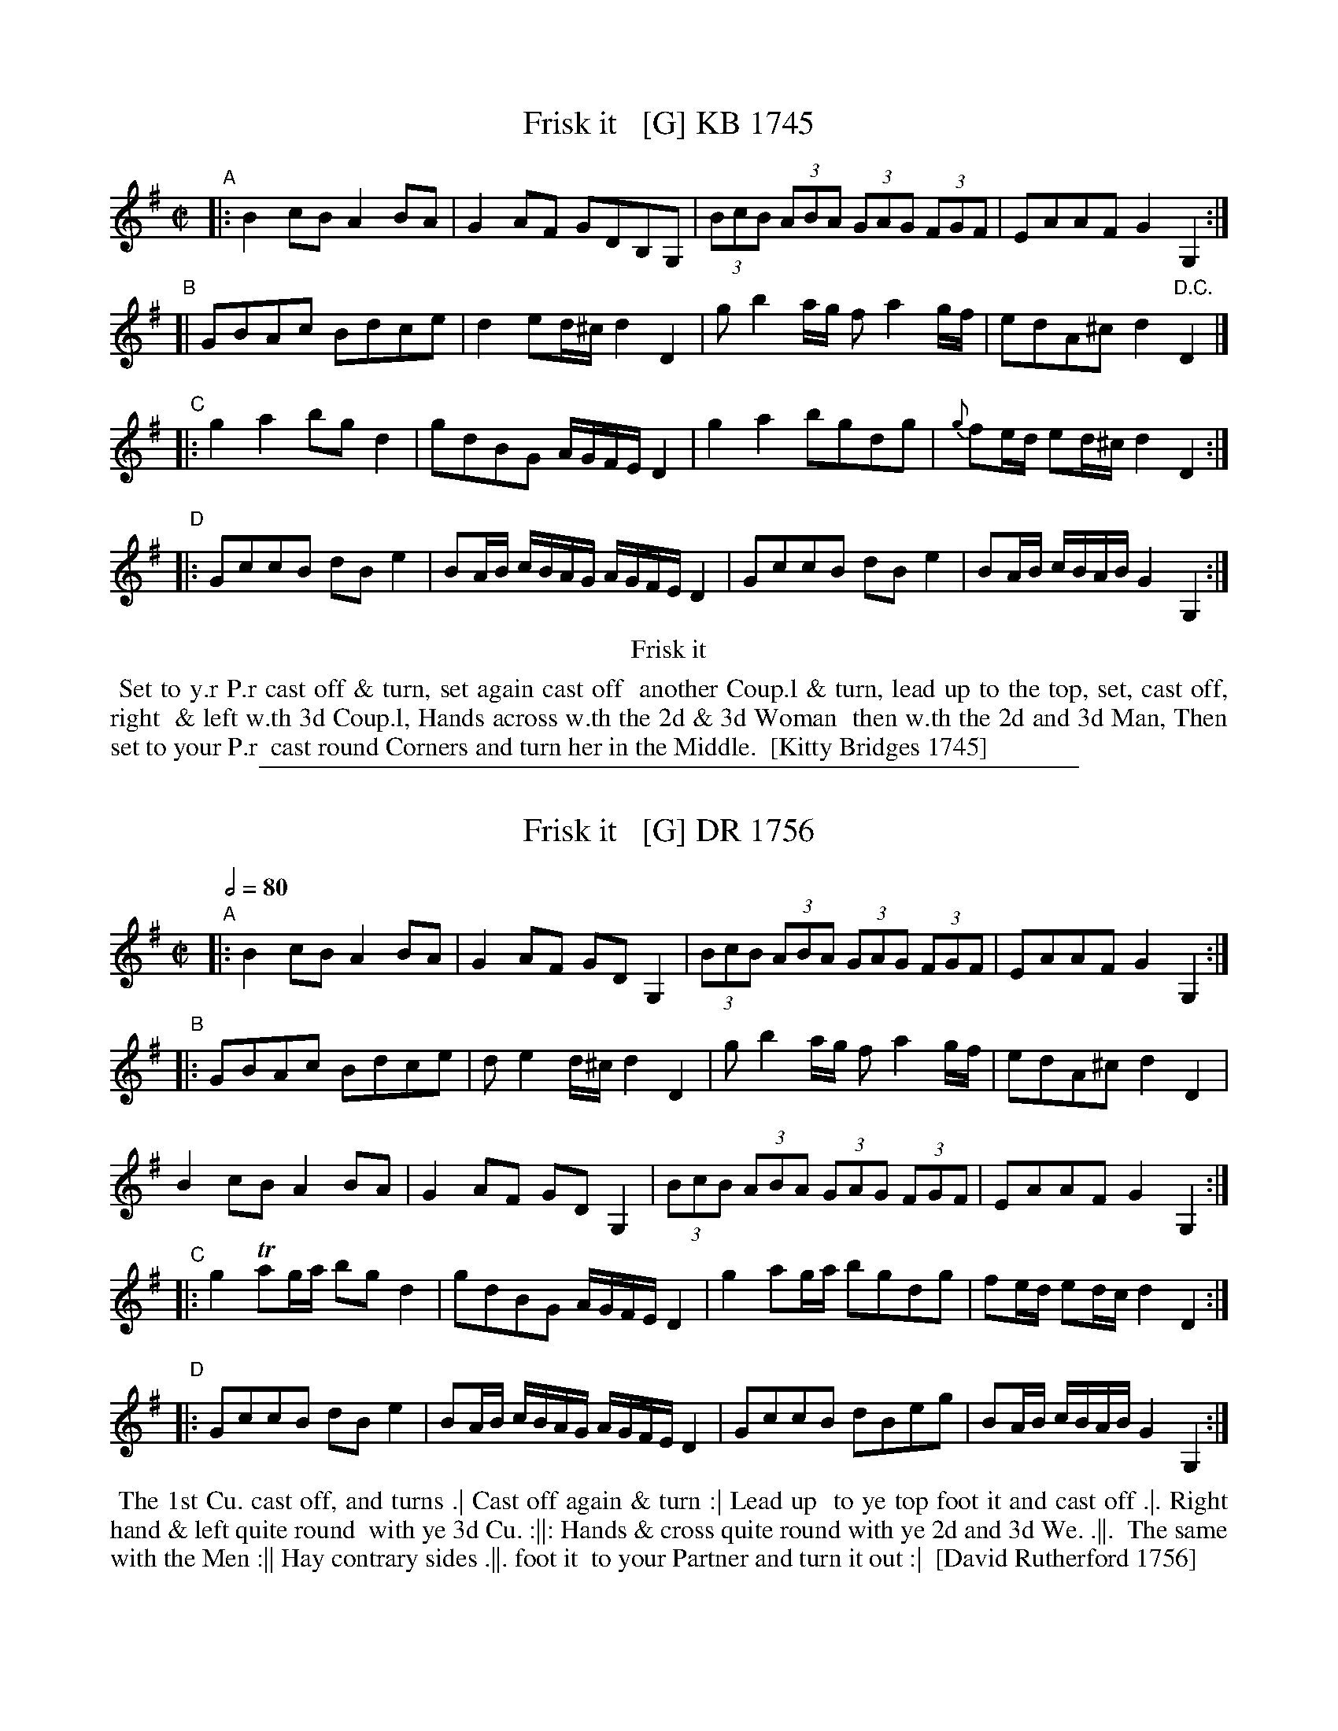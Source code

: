 
X: 1
T: Frisk it   [G] KB 1745
%date 1745
%R: reel
B: Kitty Bridges "Collection of Country Dances 1745" p.12
F: http://www.vwml.org/browse/browse-collections-dance-tune-books/browse-bridges1745
Z: 2015 John Chambers <jc:trillian.mit.edu>
N: Added missing bar line between bars 7, 8; removed extra bar line from last bar.
N: Bar 10 has an extra quarter note. The AGFE has been changed to 16th notes.
M: C|
L: 1/8
K: G
% - - - - - - - - - - - - - - - - - - - - - - - - - - - - -
"A"|: B2cB A2BA | G2AF GDB,G, | (3BcB (3ABA (3GAG (3FGF | EAAF G2G,2 :|
"B"[| GBAc Bdce | d2ed/^c/ d2D2 | gb2a/g/ fa2g/f/ | edA^c d2"D.C."D2 |]
"C"|: g2a2 bgd2 | gdBG A/G/F/E/ D2 | g2a2 bgdg | {g}fe/d/ ed/^c/ d2D2 :|
"D"|: GccB dBe2 | BA/B/ c/B/A/G/ A/G/F/E/ D2 | GccB dBe2 | BA/B/ c/B/A/B/ G2G,2 :|
% - - - - - - - - - - Dance description - - - - - - - - - -
%%center Frisk it
%%begintext align
%%   Set to y.r P.r cast off & turn, set again cast off
%% another Coup.l & turn, lead up to the top, set, cast off, right
%% & left w.th 3d Coup.l, Hands across w.th the 2d & 3d Woman
%% then w.th the 2d and 3d Man, Then set to your P.r
%% cast round Corners and turn her in the Middle.
%% [Kitty Bridges 1745]
%%endtext

%%sep 1 1 500

X: 1
T: Frisk it   [G] DR 1756
%date 1756
B: Rutherford's Country Dances Vol 1, 1756
Z: village music project, Steve Mansfield July 2015
M: C|
L: 1/8
Q: 2/4=80
K: G
"A"|: B2cB A2BA | G2AF GD G,2 | (3BcB (3ABA (3GAG (3FGF | EAAF G2 G,2 :|
"B"|: GBAc Bdce | de2d/^c/ d2D2 | gb2a/g/ fa2g/f/ | edA^c d2D2 |
      B2cB A2BA | G2AF GD G,2 | (3BcB (3ABA (3GAG (3FGF | EAAF G2 G,2 :|
"C"|: g2Tag/a/ bgd2 | gdBG A/G/F/E/ D2 | g2ag/a/ bgdg | fe/d/ ed/c/ d2D2 :|
"D"|: GccB dBe2 | BA/B/ c/B/A/G/ A/G/F/E/ D2 | GccB dBeg | BA/B/ c/B/A/B/ G2G,2 :|]
%%begintext align
%% The 1st Cu. cast off, and turns .| Cast off again & turn :| Lead up
%% to ye top foot it and cast off .|. Right hand & left quite round
%% with ye 3d Cu. :||: Hands & cross quite round with ye 2d and 3d We. .||.
%% The same with the Men :|| Hay contrary sides .||. foot it
%% to your Partner and turn it out :|
%% [David Rutherford 1756]
%%endtext
